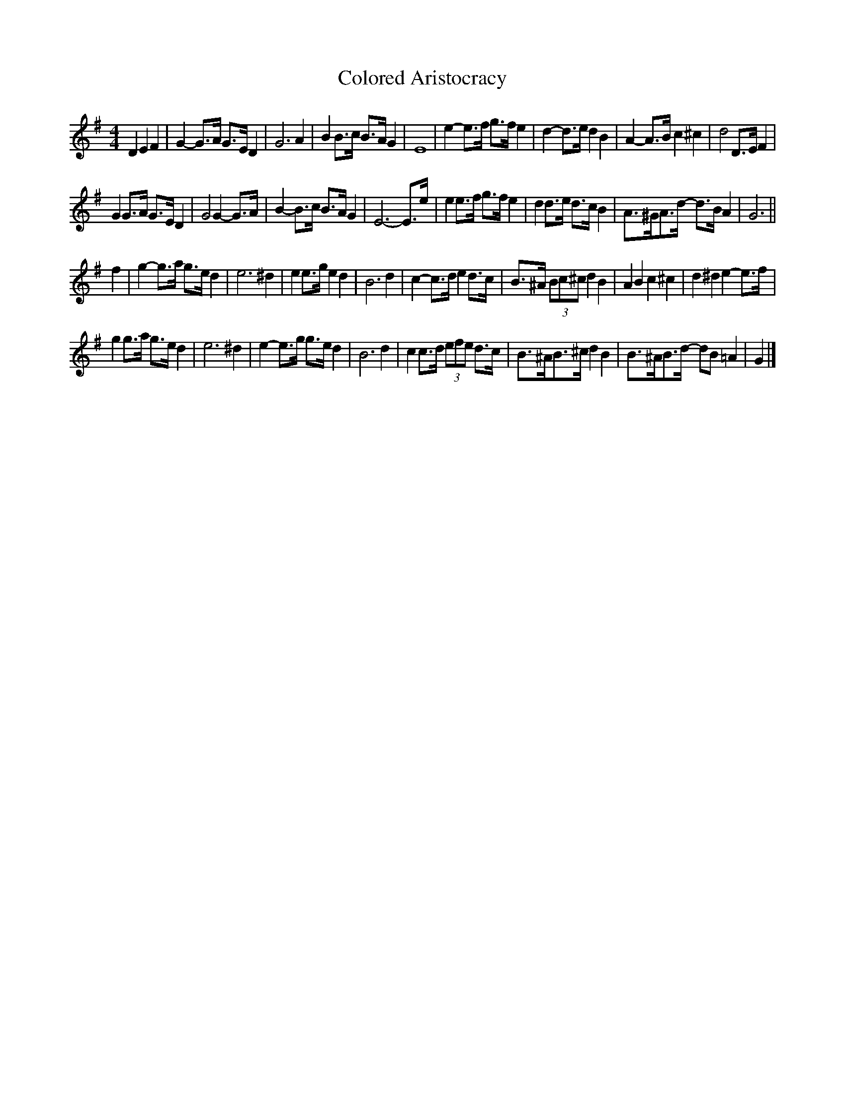 X: 2
T: Colored Aristocracy
Z: ceolachan
S: https://thesession.org/tunes/15051#setting28200
R: reel
M: 4/4
L: 1/8
K: Gmaj
D2 E2 F2 |G2- G>A G>E D2 | G6 A2 | B2 B>c B>A G2 | E8 |\
e2- e>f g>f e2 | d2- d>e d2 B2 | A2- A>B c2 ^c2 | d4 D>E F2 |
G2 G>A G>E D2 | G4 G2- G>A | B2- B>c B>A G2 | E6- E>e |\
e2 e>f g>f e2 | d2 d>e d>c B2 | A>^GA>d- d>B A2 | G6 ||
f2 |g2- g>a g>e d2 | e6 ^d2 | e2 e>g e2 d2 | B6 d2 |\
c2- c>d e2 d>c | B>^A (3Bc^c d2 B2 | A2 B2 c2 ^c2 | d2 ^d2 e2- e>f |
g2 g>a g>e d2 | e6 ^d2 | e2- e>g g>e d2 | B6 d2 |\
c2 c>d (3efe d>c | B>^AB>^c d2 B2 | B>^AB>d- dB =A2 | G2 |]
